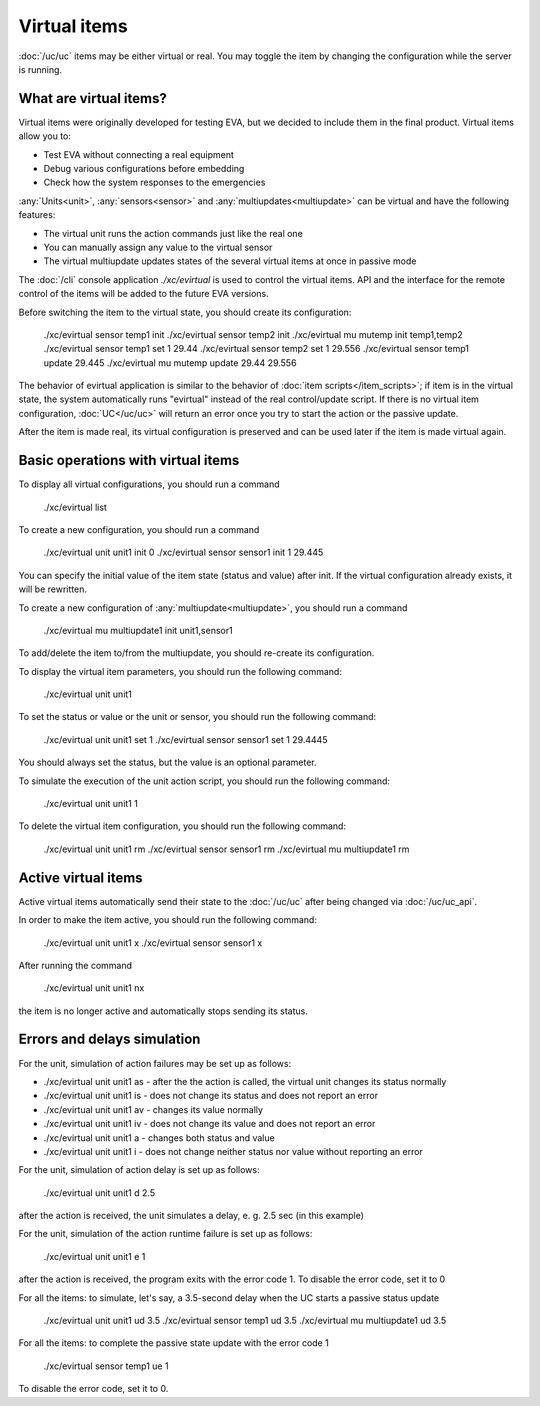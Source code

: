 Virtual items
=============

:doc:`/uc/uc` items may be either virtual or real. You may toggle the item by
changing the configuration while the server is running.

What are virtual items?
-----------------------

Virtual items were originally developed for testing EVA, but we decided to
include them in the final product. Virtual items allow you to:

* Test EVA without connecting a real equipment
* Debug various configurations before embedding
* Check how the system responses to the emergencies

:any:`Units<unit>`, :any:`sensors<sensor>` and :any:`multiupdates<multiupdate>`
can be virtual and have the following features:

* The virtual unit runs the action commands just like the real one
* You can manually assign any value to the virtual sensor
* The virtual multiupdate updates states of the  several virtual items at once
  in passive mode

The :doc:`/cli` console application *./xc/evirtual* is used to control the
virtual items. API and the interface for the remote control of the items will
be added to the future EVA versions.

Before switching the item to the virtual state, you should create its
configuration:

    ./xc/evirtual sensor temp1 init
    ./xc/evirtual sensor temp2 init
    ./xc/evirtual mu mutemp init temp1,temp2
    ./xc/evirtual sensor temp1 set 1 29.44
    ./xc/evirtual sensor temp2 set 1 29.556
    ./xc/evirtual sensor temp1 update
    29.445
    ./xc/evirtual mu mutemp update
    29.44
    29.556

The behavior of evirtual application is similar to the behavior of :doc:`item
scripts</item_scripts>`; if item is in the virtual state, the system
automatically runs "evirtual" instead of the real control/update script. If
there is no virtual item configuration, :doc:`UC</uc/uc>` will return an error
once you try to start the action or the passive update.

After the item is made real, its virtual configuration is preserved and can be
used later if the item is made virtual again.

Basic operations with virtual items
-----------------------------------

To display all virtual configurations, you should run a command

    ./xc/evirtual list

To create a new configuration, you should run a command

    ./xc/evirtual unit unit1 init 0
    ./xc/evirtual sensor sensor1 init 1 29.445

You can specify the initial value of the item state (status and value) after
init. If the virtual configuration already exists, it will be rewritten.

To create a new configuration of :any:`multiupdate<multiupdate>`, you should
run a command

    ./xc/evirtual mu multiupdate1 init unit1,sensor1

To add/delete the item to/from the multiupdate, you should re-create its
configuration.

To display the virtual item parameters, you should run the following command:

    ./xc/evirtual unit unit1

To set the status or value or the unit or sensor, you should run the following
command:

    ./xc/evirtual unit unit1 set 1
    ./xc/evirtual sensor sensor1 set 1 29.4445

You should always set the status, but the value is an optional parameter.

To simulate the execution of the unit action script, you should run the
following command:

    ./xc/evirtual unit unit1 1

To delete the virtual item configuration, you should run the following command:

    ./xc/evirtual unit unit1 rm
    ./xc/evirtual sensor sensor1 rm
    ./xc/evirtual mu multiupdate1 rm

Active virtual items
--------------------

Active virtual items automatically send their state to the :doc:`/uc/uc` after
being changed via :doc:`/uc/uc_api`.

In order to make the item active, you should run the following command:

    ./xc/evirtual unit unit1 x
    ./xc/evirtual sensor sensor1 x

After running the command

    ./xc/evirtual unit unit1 nx

the item is no longer active and automatically stops sending its status.

Errors and delays simulation
----------------------------

For the unit, simulation of action failures may be set up as follows:

* ./xc/evirtual unit unit1 as - after the the action is called, the virtual
  unit changes its status normally
* ./xc/evirtual unit unit1 is - does not change its status and does not report
  an error
* ./xc/evirtual unit unit1 av - changes its value normally
* ./xc/evirtual unit unit1 iv - does not change its value and does not report
  an error
* ./xc/evirtual unit unit1 a - changes both status and value
* ./xc/evirtual unit unit1 i - does not change neither status nor value without
  reporting an error

For the unit, simulation of action delay is set up as follows:

    ./xc/evirtual unit unit1 d 2.5

after the action is received, the unit simulates a delay, e. g. 2.5 sec (in this
example)

For the unit, simulation of the action runtime failure is set up as follows:

    ./xc/evirtual unit unit1 e 1

after the action is received, the program exits with the error code 1. To
disable the error code, set it to 0

For all the items: to simulate, let's say, a 3.5-second delay when the UC
starts a passive status update

    ./xc/evirtual unit unit1 ud 3.5
    ./xc/evirtual sensor temp1 ud 3.5
    ./xc/evirtual mu multiupdate1 ud 3.5

For all the items: to complete the passive state update with the error code 1

    ./xc/evirtual sensor temp1 ue 1

To disable the error code, set it to 0.
